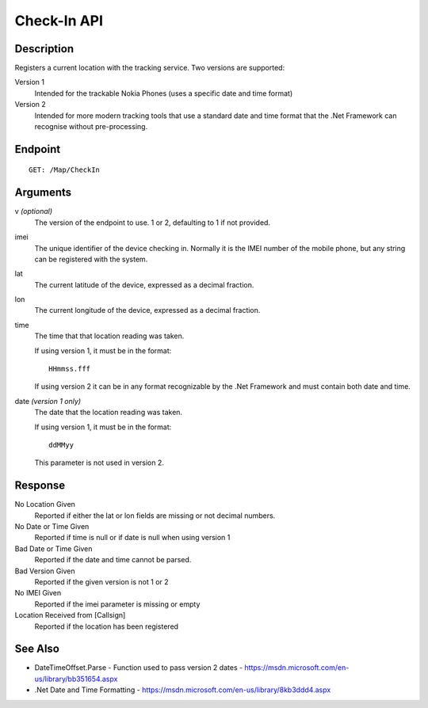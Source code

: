 ﻿Check-In API
============

Description
-----------

Registers a current location with the tracking service.  Two versions
are supported:

Version 1
    Intended for the trackable Nokia Phones (uses a specific date and time format)

Version 2
	Intended for more modern tracking tools that use a standard date and time format
	that the .Net Framework can recognise without pre-processing.

Endpoint
--------

::
 
  GET: /Map/CheckIn

Arguments
---------

v *(optional)*
	The version of the endpoint to use.  1 or 2, defaulting to 1
	if not provided.

imei
	The unique identifier of the device checking in.  Normally
	it is the IMEI number of the mobile phone, but any string can be
	registered with the system.

lat
	The current latitude of the device, expressed as a decimal
	fraction.

lon
	The current longitude of the device, expressed as a decimal
	fraction.

time
	The time that that location reading was taken.

	If using version 1, it must be in the format::

	  HHmmss.fff

	If using version 2 it can be in any format recognizable by the
	.Net Framework and must contain both date and time.

date *(version 1 only)*
	The date that the location reading was taken.
	
	If using version 1, it must be in the format::

	  ddMMyy

	This parameter is not used in version 2.

Response
--------

No Location Given
	Reported if either the lat or lon fields are missing or not
	decimal numbers.

No Date or Time Given
    Reported if time is null or if date is null when using version 1

Bad Date or Time Given
	Reported if the date and time cannot be parsed.

Bad Version Given
	Reported if the given version is not 1 or 2

No IMEI Given
	Reported if the imei parameter is missing or empty

Location Received from [Callsign]
	Reported if the location has been registered

See Also
--------

* DateTimeOffset.Parse - Function used to pass version 2 dates - https://msdn.microsoft.com/en-us/library/bb351654.aspx
* .Net Date and Time Formatting - https://msdn.microsoft.com/en-us/library/8kb3ddd4.aspx